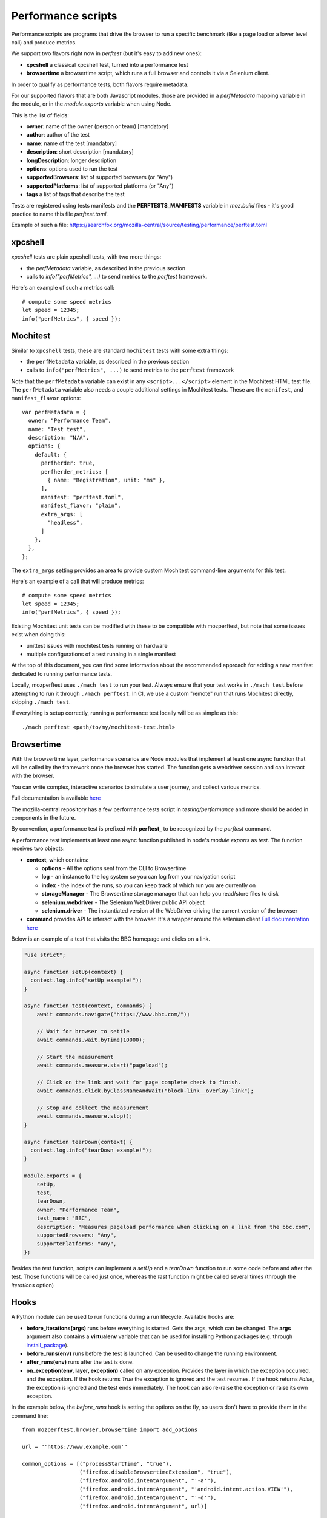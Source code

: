 Performance scripts
===================

Performance scripts are programs that drive the browser to run a specific
benchmark (like a page load or a lower level call) and produce metrics.

We support two flavors right now in `perftest` (but it's easy to add
new ones):

- **xpcshell** a classical xpcshell test, turned into a performance test
- **browsertime** a browsertime script, which runs a full browser and controls
  it via a Selenium client.

In order to qualify as performance tests, both flavors require metadata.

For our supported flavors that are both Javascript modules, those are
provided in a `perfMetadata` mapping variable in the module, or in
the `module.exports` variable when using Node.

This is the list of fields:

- **owner**: name of the owner (person or team) [mandatory]
- **author**: author of the test
- **name**: name of the test [mandatory]
- **description**: short description [mandatory]
- **longDescription**: longer description
- **options**: options used to run the test
- **supportedBrowsers**: list of supported browsers (or "Any")
- **supportedPlatforms**: list of supported platforms (or "Any")
- **tags** a list of tags that describe the test

Tests are registered using tests manifests and the **PERFTESTS_MANIFESTS**
variable in `moz.build` files - it's good practice to name this file
`perftest.toml`.

Example of such a file: https://searchfox.org/mozilla-central/source/testing/performance/perftest.toml


xpcshell
--------

`xpcshell` tests are plain xpcshell tests, with two more things:

- the `perfMetadata` variable, as described in the previous section
- calls to `info("perfMetrics", ...)` to send metrics to the `perftest` framework.

Here's an example of such a metrics call::

    # compute some speed metrics
    let speed = 12345;
    info("perfMetrics", { speed });


Mochitest
---------

Similar to ``xpcshell`` tests, these are standard ``mochitest`` tests with some extra things:

- the ``perfMetadata`` variable, as described in the previous section
- calls to ``info("perfMetrics", ...)`` to send metrics to the ``perftest`` framework

Note that the ``perfMetadata`` variable can exist in any ``<script>...</script>`` element in the Mochitest HTML test file. The ``perfMetadata`` variable also needs a couple additional settings in Mochitest tests. These are the ``manifest``, and ``manifest_flavor`` options::

    var perfMetadata = {
      owner: "Performance Team",
      name: "Test test",
      description: "N/A",
      options: {
        default: {
          perfherder: true,
          perfherder_metrics: [
            { name: "Registration", unit: "ms" },
          ],
          manifest: "perftest.toml",
          manifest_flavor: "plain",
          extra_args: [
            "headless",
          ]
        },
      },
    };

The ``extra_args`` setting provides an area to provide custom Mochitest command-line arguments for this test.

Here's an example of a call that will produce metrics::

    # compute some speed metrics
    let speed = 12345;
    info("perfMetrics", { speed });

Existing Mochitest unit tests can be modified with these to be compatible with mozperftest, but note that some issues exist when doing this:

- unittest issues with mochitest tests running on hardware
- multiple configurations of a test running in a single manifest

At the top of this document, you can find some information about the recommended approach for adding a new manifest dedicated to running performance tests.

Locally, mozperftest uses ``./mach test`` to run your test. Always ensure that your test works in ``./mach test`` before attempting to run it through ``./mach perftest``. In CI, we use a custom "remote" run that runs Mochitest directly, skipping ``./mach test``.

If everything is setup correctly, running a performance test locally will be as simple as this::

    ./mach perftest <path/to/my/mochitest-test.html>


Browsertime
-----------

With the browsertime layer, performance scenarios are Node modules that
implement at least one async function that will be called by the framework once
the browser has started. The function gets a webdriver session and can interact
with the browser.

You can write complex, interactive scenarios to simulate a user journey,
and collect various metrics.

Full documentation is available `here <https://www.sitespeed.io/documentation/sitespeed.io/scripting/>`_

The mozilla-central repository has a few performance tests script in
`testing/performance` and more should be added in components in the future.

By convention, a performance test is prefixed with **perftest_** to be
recognized by the `perftest` command.

A performance test implements at least one async function published in node's
`module.exports` as `test`. The function receives two objects:

- **context**, which contains:

  - **options** - All the options sent from the CLI to Browsertime
  - **log** - an instance to the log system so you can log from your navigation script
  - **index** - the index of the runs, so you can keep track of which run you are currently on
  - **storageManager** - The Browsertime storage manager that can help you read/store files to disk
  - **selenium.webdriver** - The Selenium WebDriver public API object
  - **selenium.driver** - The instantiated version of the WebDriver driving the current version of the browser

- **command** provides API to interact with the browser. It's a wrapper
  around the selenium client `Full documentation here <https://www.sitespeed.io/documentation/sitespeed.io/scripting/#commands>`_


Below is an example of a test that visits the BBC homepage and clicks on a link.

.. sourcecode:: javascript

    "use strict";

    async function setUp(context) {
      context.log.info("setUp example!");
    }

    async function test(context, commands) {
        await commands.navigate("https://www.bbc.com/");

        // Wait for browser to settle
        await commands.wait.byTime(10000);

        // Start the measurement
        await commands.measure.start("pageload");

        // Click on the link and wait for page complete check to finish.
        await commands.click.byClassNameAndWait("block-link__overlay-link");

        // Stop and collect the measurement
        await commands.measure.stop();
    }

    async function tearDown(context) {
      context.log.info("tearDown example!");
    }

    module.exports = {
        setUp,
        test,
        tearDown,
        owner: "Performance Team",
        test_name: "BBC",
        description: "Measures pageload performance when clicking on a link from the bbc.com",
        supportedBrowsers: "Any",
        supportePlatforms: "Any",
    };


Besides the `test` function, scripts can implement a `setUp` and a `tearDown` function to run
some code before and after the test. Those functions will be called just once, whereas
the `test` function might be called several times (through the `iterations` option)


Hooks
-----

A Python module can be used to run functions during a run lifecycle. Available hooks are:

- **before_iterations(args)** runs before everything is started. Gets the args, which
  can be changed. The **args** argument also contains a **virtualenv** variable that
  can be used for installing Python packages (e.g. through `install_package <https://searchfox.org/mozilla-central/source/python/mozperftest/mozperftest/utils.py#115-144>`_).
- **before_runs(env)** runs before the test is launched. Can be used to
  change the running environment.
- **after_runs(env)** runs after the test is done.
- **on_exception(env, layer, exception)** called on any exception. Provides the
  layer in which the exception occurred, and the exception. If the hook returns `True`
  the exception is ignored and the test resumes. If the hook returns `False`, the
  exception is ignored and the test ends immediately. The hook can also re-raise the
  exception or raise its own exception.

In the example below, the `before_runs` hook is setting the options on the fly,
so users don't have to provide them in the command line::

    from mozperftest.browser.browsertime import add_options

    url = "'https://www.example.com'"

    common_options = [("processStartTime", "true"),
                      ("firefox.disableBrowsertimeExtension", "true"),
                      ("firefox.android.intentArgument", "'-a'"),
                      ("firefox.android.intentArgument", "'android.intent.action.VIEW'"),
                      ("firefox.android.intentArgument", "'-d'"),
                      ("firefox.android.intentArgument", url)]


    def before_runs(env, **kw):
        add_options(env, common_options)


To use this hook module, it can be passed to the `--hooks` option::

    $  ./mach perftest --hooks hooks.py perftest_example.js


